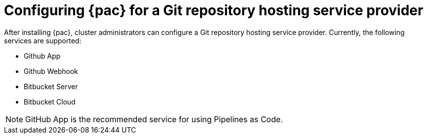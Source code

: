 // This module is included in the following assembly:
//
// *cicd/pipelines/using-pipelines-as-code.adoc

:_content-type: REFERENCE
[id="configuring-pipelines-as-code-for-a-git-repository-hosting-service-provider_{context}"]
= Configuring {pac} for a Git repository hosting service provider 

[role="_abstract"]
After installing {pac}, cluster administrators can configure a Git repository hosting service provider. Currently, the following services are supported:

* Github App
* Github Webhook
* Bitbucket Server
* Bitbucket Cloud

[NOTE]
====
GitHub App is the recommended service for using Pipelines as Code.
====

